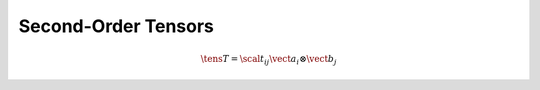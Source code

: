 Second-Order Tensors
====================

.. math::
   
   \tens{T} = \scal{t}_{ij} \vect{a}_i \otimes \vect{b}_j
   
